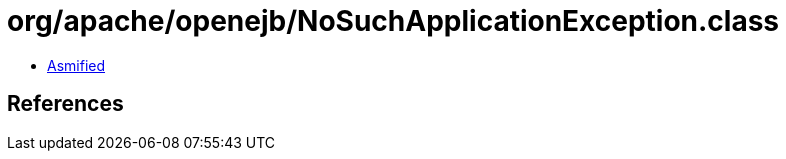 = org/apache/openejb/NoSuchApplicationException.class

 - link:NoSuchApplicationException-asmified.java[Asmified]

== References

